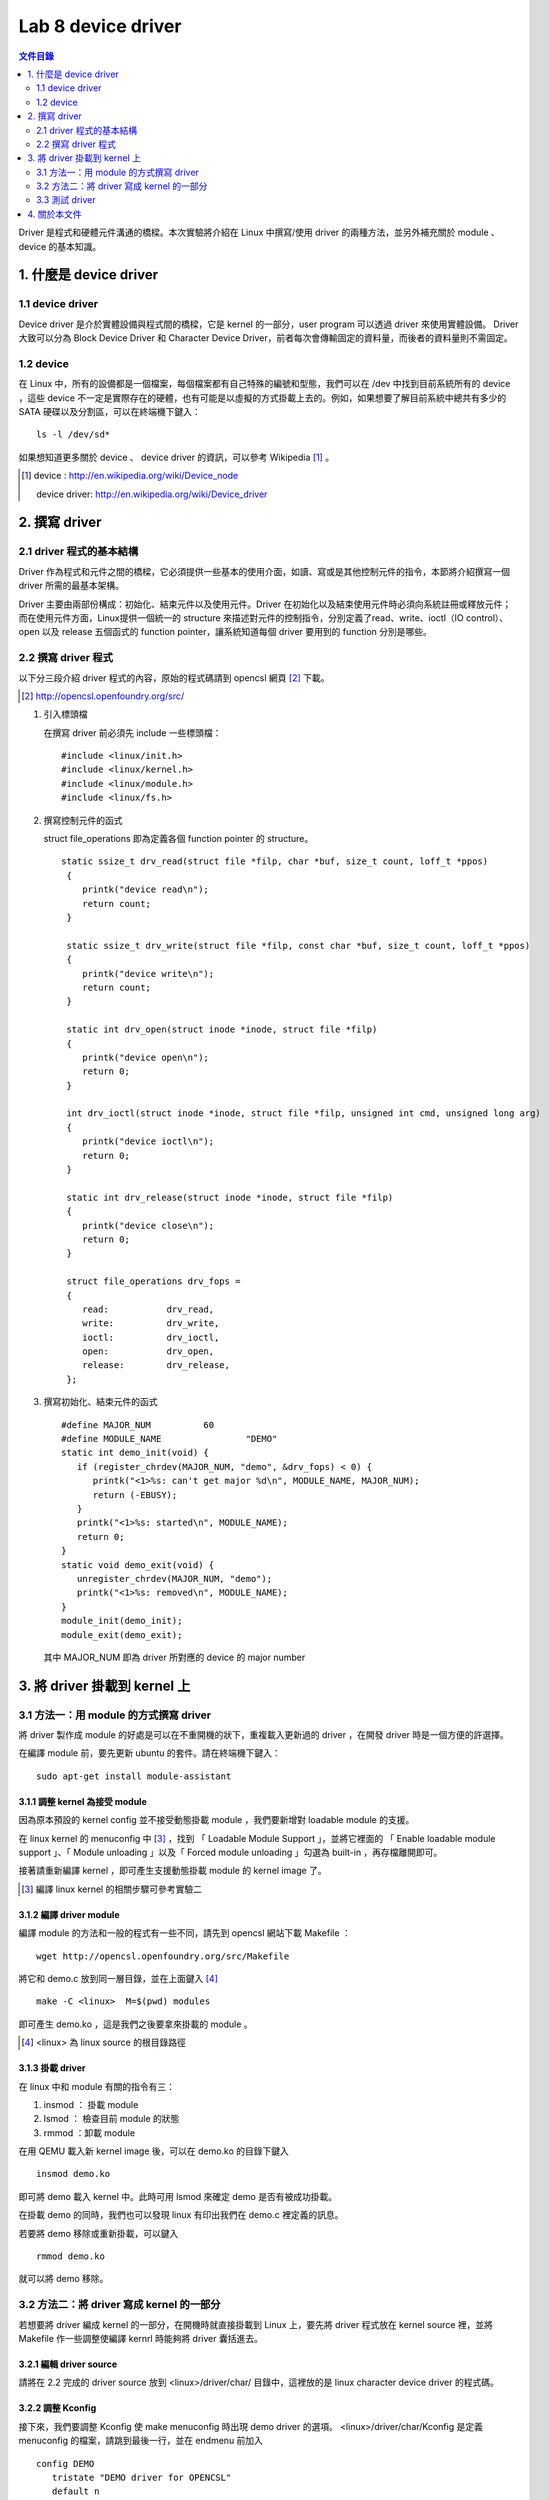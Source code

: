 =====================
Lab 8 device driver
=====================

.. contents:: 文件目錄
        :depth: 2

Driver 是程式和硬體元件溝通的橋樑。本次實驗將介紹在 Linux 中撰寫/使用 driver 的兩種方法，並另外補充關於 module 、 device 的基本知識。

1. 什麼是 device driver
========================

1.1 device driver
------------------
Device driver 是介於實體設備與程式間的橋樑，它是 kernel 的一部分，user program 可以透過 driver 來使用實體設備。 Driver 大致可以分為 Block Device Driver 和 Character Device Driver，前者每次會傳輸固定的資料量，而後者的資料量則不需固定。

1.2 device
-----------
在 Linux 中，所有的設備都是一個檔案，每個檔案都有自己特殊的編號和型態，我們可以在 /dev 中找到目前系統所有的 device ，這些 device 不一定是實際存在的硬體，也有可能是以虛擬的方式掛載上去的。例如，如果想要了解目前系統中總共有多少的 SATA 硬碟以及分割區，可以在終端機下鍵入：

::

  ls -l /dev/sd*

如果想知道更多關於 device 、 device driver 的資訊，可以參考 Wikipedia [#]_ 。

.. [#] 
  device : http://en.wikipedia.org/wiki/Device_node

  device driver: http://en.wikipedia.org/wiki/Device_driver

2. 撰寫 driver
===============

2.1 driver 程式的基本結構
-------------------------

Driver 作為程式和元件之間的橋樑，它必須提供一些基本的使用介面，如讀、寫或是其他控制元件的指令，本節將介紹撰寫一個 driver 所需的最基本架構。

Driver 主要由兩部份構成：初始化、結束元件以及使用元件。Driver 在初始化以及結束使用元件時必須向系統註冊或釋放元件；而在使用元件方面，Linux提供一個統一的 structure 來描述對元件的控制指令，分別定義了read、write、ioctl（IO control）、open 以及 release 五個函式的 function pointer，讓系統知道每個 driver 要用到的 function 分別是哪些。

2.2 撰寫 driver 程式
---------------------

以下分三段介紹 driver 程式的內容，原始的程式碼請到 opencsl 網頁 [#]_ 下載。

.. [#] http://opencsl.openfoundry.org/src/

1. 引入標頭檔

   在撰寫 driver 前必須先 include 一些標頭檔：

   ::

     #include <linux/init.h>
     #include <linux/kernel.h>
     #include <linux/module.h>
     #include <linux/fs.h>

2. 撰寫控制元件的函式

   struct file_operations 即為定義各個 function pointer 的 structure。

   ::

    static ssize_t drv_read(struct file *filp, char *buf, size_t count, loff_t *ppos)
     {
        printk("device read\n");
        return count;
     }

     static ssize_t drv_write(struct file *filp, const char *buf, size_t count, loff_t *ppos) 
     {	
        printk("device write\n");
        return count;
     }

     static int drv_open(struct inode *inode, struct file *filp)
     {
        printk("device open\n");
        return 0;
     }

     int drv_ioctl(struct inode *inode, struct file *filp, unsigned int cmd, unsigned long arg) 
     {
        printk("device ioctl\n");
        return 0;
     }

     static int drv_release(struct inode *inode, struct file *filp)
     {
        printk("device close\n");
        return 0;
     }
     
     struct file_operations drv_fops = 
     {
        read:		drv_read,
        write:		drv_write,
        ioctl:		drv_ioctl,
        open:		drv_open,
        release:	drv_release,
     };

 

3. 撰寫初始化、結束元件的函式

   ::

     #define MAJOR_NUM		60
     #define MODULE_NAME		"DEMO"
     static int demo_init(void) {
        if (register_chrdev(MAJOR_NUM, "demo", &drv_fops) < 0) {
           printk("<1>%s: can't get major %d\n", MODULE_NAME, MAJOR_NUM);
           return (-EBUSY);
        }
        printk("<1>%s: started\n", MODULE_NAME);
        return 0;
     }
     static void demo_exit(void) {
        unregister_chrdev(MAJOR_NUM, "demo");
        printk("<1>%s: removed\n", MODULE_NAME);	
     }
     module_init(demo_init);
     module_exit(demo_exit);

   其中 MAJOR_NUM 即為 driver 所對應的 device 的 major number

3. 將 driver 掛載到 kernel 上
==============================

3.1 方法一：用 module 的方式撰寫 driver
-----------------------------------------

將 driver 製作成 module 的好處是可以在不重開機的狀下，重複載入更新過的 driver ，在開發 driver 時是一個方便的許選擇。

在編譯 module 前，要先更新 ubuntu 的套件。請在終端機下鍵入：

::

  sudo apt-get install module-assistant


3.1.1 調整 kernel 為接受 module
~~~~~~~~~~~~~~~~~~~~~~~~~~~~~~~~

因為原本預設的 kernel config 並不接受動態掛載 module ，我們要新增對 loadable module 的支援。

在 linux kernel 的 menuconfig 中 [#]_ ，找到 「 Loadable Module Support 」，並將它裡面的 「 Enable loadable module support 」、「 Module unloading 」以及「 Forced module unloading 」勾選為 built-in ，再存檔離開即可。

接著請重新編譯 kernel ，即可產生支援動態掛載 module 的 kernel image 了。

.. [#] 編譯 linux kernel 的相關步驟可參考實驗二

3.1.2 編譯 driver module
~~~~~~~~~~~~~~~~~~~~~~~~~

編譯 module 的方法和一般的程式有一些不同，請先到 opencsl 網站下載 Makefile ：

::

  wget http://opencsl.openfoundry.org/src/Makefile

將它和 demo.c 放到同一層目錄，並在上面鍵入 [#]_

::

  make -C <linux>  M=$(pwd) modules 

即可產生 demo.ko ，這是我們之後要拿來掛載的 module 。

.. [#] <linux> 為 linux source 的根目錄路徑

3.1.3 掛載 driver
~~~~~~~~~~~~~~~~~~

在 linux 中和 module 有關的指令有三：

1. insmod ： 掛載 module
2. lsmod ： 檢查目前 module 的狀態
3. rmmod ：卸載 module 

在用 QEMU 載入新 kernel image 後，可以在 demo.ko 的目錄下鍵入

::

  insmod demo.ko 

即可將 demo 載入 kernel 中。此時可用 lsmod 來確定 demo 是否有被成功掛載。

在掛載 demo 的同時，我們也可以發現 linux 有印出我們在 demo.c 裡定義的訊息。

若要將 demo 移除或重新掛載，可以鍵入

::

  rmmod demo.ko 

就可以將 demo 移除。

3.2 方法二：將 driver 寫成 kernel 的一部分
-------------------------------------------

若想要將 driver 編成 kernel 的一部分，在開機時就直接掛載到 Linux 上，要先將 driver 程式放在 kernel source 裡，並將 Makefile 作一些調整使編譯 kernrl 時能夠將 driver 囊括進去。

3.2.1 編輯 driver source
~~~~~~~~~~~~~~~~~~~~~~~~~

請將在 2.2 完成的 driver source 放到 <linux>/driver/char/ 目錄中，這裡放的是 linux character device driver 的程式碼。

3.2.2 調整 Kconfig
~~~~~~~~~~~~~~~~~~~~~

接下來，我們要調整 Kconfig 使 make menuconfig 時出現 demo driver 的選項。 <linux>/driver/char/Kconfig 是定義 menuconfig 的檔案，請跳到最後一行，並在 endmenu 前加入

::

  config DEMO
     tristate "DEMO driver for OPENCSL"
     default n

其中 config DEMO 是宣告一個新的選項叫做 DEMO ，它的說明為 DEMO driver for OPENCSL ， menuconfig 的預設是沒有選取。

3.2.3 調整 Makefile
~~~~~~~~~~~~~~~~~~~~

再來是調整 Makefile ，使 driver 能夠在編譯時被包含到 kernel 中。在 <linux>/driver/char/Makefile 這個關於 character device driver 的 Makefile 中找到 

::

  obj-$(CONFIG_TCG_TPM) += tpm/ 

並在其下一行加入

::

  obj-$(CONFIG_DEMO)   += demo.o

即可。

3.2.4 重新編譯 kernel
~~~~~~~~~~~~~~~~~~~~~

最後，使用 cross-compiler 重新編譯 kernel ，即可產生包含 DEMO driver 的 kernel image 。

3.3 測試 driver
-----------------

我們可以撰寫一個簡單的測試程式來觀察 driver 的運作模式。

::

  #include <stdio.h>
  int main() 
  {
     char buf[512];
     FILE *fp = fopen("/dev/demo", "w+");
     if(fp == NULL) {
        printf("can't open device!\n");
        return -1;
     }
     fread(buf, sizeof(buf), 1, fp);
     fwrite(buf, sizeof(buf), 1, fp);
     fclose(fp);
     return 0;
  }

接著，使用 cross-compiler 並加上 -static 參數即可編譯出執行檔。

3.3.1 新增 device
~~~~~~~~~~~~~~~~~~

在使用測試程式之前，我們必須先在 /dev 中建立 driver 要用到 device ，在開啟 qemu 後鍵入

::

  mknod /dev/demo c 60 0

其中 c 為 character device 的意思，60 以及 0 則分別為該 device 的 major 和 minor number

3.3.2 使用 driver
~~~~~~~~~~~~~~~~~~

我們可以透過執行剛編譯出的測試程式來觀察 driver 的運作流程，或是直接在命令列鍵入

::

  echo "?" >  /dev/demo 

對 /dev/demo 寫入一些資料，也會產生類似的效果。

4. 關於本文件
=============

本文件以 `reStructuredText`_ 格式編撰，並可使用 `docutils`_ 工具轉換成 `HTML`_ 或 LaTeX 各類格式。

.. _reStructuredText: http://docutils.sourceforge.net/rst.html
.. _docutils: http://docutils.sourceforge.net/
.. _HTML: http://www.hosting4u.cz/jbar/rest/rest.html


